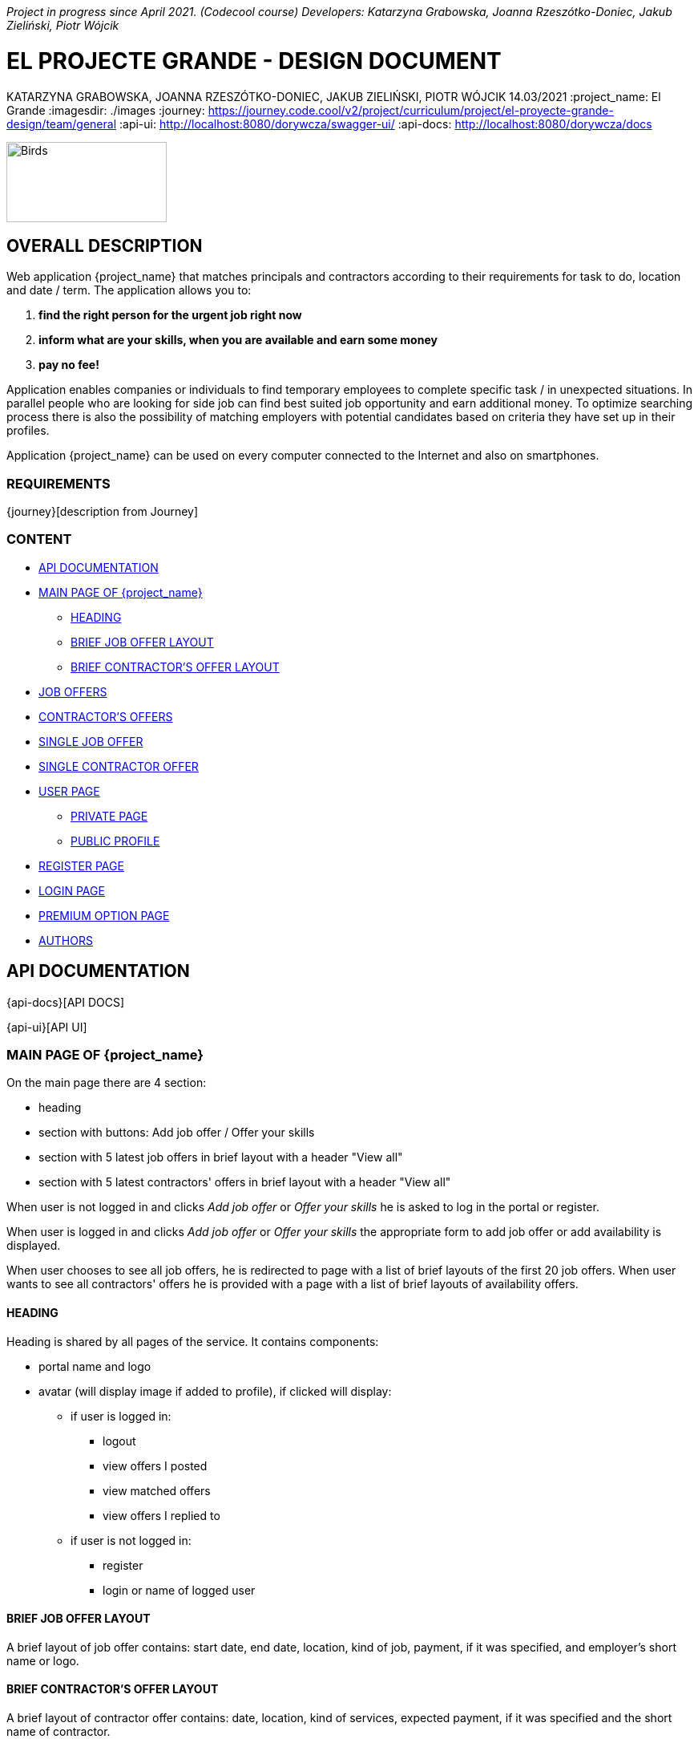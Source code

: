 _Project in progress since April 2021. (Codecool course)_ 
_Developers: Katarzyna Grabowska, Joanna Rzeszótko-Doniec, Jakub Zieliński, Piotr Wójcik_


= EL PROJECTE GRANDE - DESIGN DOCUMENT
KATARZYNA GRABOWSKA, JOANNA RZESZÓTKO-DONIEC, JAKUB ZIELIŃSKI, PIOTR WÓJCIK
14.03/2021
:project_name: El Grande
:imagesdir: ./images
:journey: https://journey.code.cool/v2/project/curriculum/project/el-proyecte-grande-design/team/general
:api-ui: http://localhost:8080/dorywcza/swagger-ui/
:api-docs: http://localhost:8080/dorywcza/docs


image::birds_rainbow-lorakeets.png[Birds,200,100]

== OVERALL DESCRIPTION

Web application {project_name} that matches principals and contractors according to their requirements for task to do, location and date / term. The application allows you to: +

. *find the right person for the urgent job right now*
. *inform what are your skills, when you are available and earn some money*
. *pay no fee!*

Application enables companies or individuals to find temporary employees to complete specific task  / in unexpected situations. In parallel people who are looking for side job can find best suited job opportunity and earn additional money. To optimize searching process there is also the possibility of matching employers with potential candidates based on criteria they have set up in their profiles.

Application {project_name} can be used on every computer connected to the Internet and also on smartphones.

=== REQUIREMENTS

{journey}[description from Journey]

=== CONTENT
* <<api_documentation>>
* <<main_page>>
** <<head>>
** <<brief_job_offer_layout>>
** <<brief_contractor_offer_layout>>
* <<job_offers>>
* <<contractor_offers>>
* <<single_job_offer>>
* <<single_contractor_offer>>
* <<user_page>>
** <<private_user_page>>
** <<public_user_page>>
* <<register_page>>
* <<login_page>>
* <<premium_option>>

* <<authors>>


[#api_documentation]
== API DOCUMENTATION

{api-docs}[API DOCS]

{api-ui}[API UI]


[#main_page]
=== MAIN PAGE OF {project_name}

On the main page there are 4 section:

* heading
* section with buttons: Add job offer / Offer your skills
//* section with buttons: I am an employer / I am a contractor
* section with 5 latest job offers in brief layout with a header "View all"
* section with 5 latest contractors' offers in brief layout with a header "View all"


When user is not logged in and clicks _Add job offer_  or _Offer your skills_ he is asked to log in the portal or register.

When user is logged in and clicks _Add job offer_ or _Offer your skills_ the appropriate form to add job offer or add availability is displayed.

When user chooses to see all job offers, he is redirected to page with a list of brief layouts of the first 20 job offers.  When user wants to see all contractors' offers he is provided with a page with a list of brief layouts of availability offers.


[#head]
==== HEADING
Heading is shared by all pages of the service. It contains components:

* portal name and logo
* avatar (will display image if added to profile), if clicked will display:
** if user is logged in:
*** logout
*** view offers I posted
*** view matched offers
*** view offers I replied to
** if user is not logged in:
*** register
*** login or  name of logged user


[#brief_job_offer_layout]
==== BRIEF JOB OFFER LAYOUT

A brief layout of job offer contains: start date, end date, location, kind of job, payment, if it was specified, and employer's short name or logo.


[#brief_contractor_offer_layout]
==== BRIEF CONTRACTOR'S OFFER LAYOUT

A brief layout of contractor offer contains: date, location, kind of services, expected payment, if it was specified and the short name of contractor.

[#job_offers]
=== JOB OFFERS

The page displays a list of the 20 latest offers in brief layout. There is a pagination at the bottom and above list of offered jobs. Every page displays 20 offers.

There is a section that allows user to filter offers according to:

* key word
* range of dates
* location
* kind of job (industry name)
* availability
* experience
* total hours of work
* employee name (from profile)

It is possible to combine different filtering criteria to get the most suitable results.

User can also browse offers in a dedicated map tool that shows offers on a map.


[#contractor_offers]
=== CONTRACTOR'S OFFERS

The page displays a list of the 20 latest offers in brief layout. There is a pagination at the bottom and above list of offered contractors' availability. Every page displays 20 offers.

There is a section that allows user to filter offers according to:

* key word
* industry
* range of dates
* location
* kind of job (industry name)
* availability
* experience required
* total hours of work
* contractor's name


It is possible to combine different filtering criteria to get the most suitable results.

User can also browse offers in a dedicated map tool that shows offers on a map.


[#single_job_offer]
=== SINGLE JOB OFFER

Single job offer display following job offer details:

* industry
* title
* description
* range of dates when work can be performed (from - to)
* preferred work schedule (day of the week and time of the day)
* location
* required experience (yes/no)
* required skills (optional: only if added when creating the offer)
* total hours of work (optional - displayed only if added to offer)
* salary (optional - displayed only if added to offer)
* supporting documents - images or files (optional - displayed only if added to offer)

Additionally, the offer contains:

* link to the employer profile
* link to the list of current employer's offers
* "Get in touch" button - when clicked the message is sent to offer Owner


[#single_contractor_offer]
=== SINGLE CONTRACTOR OFFER

Single job offer contains following job offer details:

* industry
* title
* description
* range of dates when work can be performed (from - to)
* preferred work schedule (day of the week and time of the day)
* location
* required experience (yes/no)
* skills (optional: only if added when creating the offer)
* total hours of work that employee is willing to work (optional - displayed only if added to offer)
* expected salary (optional - displayed only if added to offer)
* supporting documents - images or files (optional - displayed only if added to offer)

Additionally, the offer contains:

* link to the public contractor's profile
* link to the list of current contractor's offers
* "Get in touch" button - when clicked the message is sent to offer Owner


[#user_page]
=== USER PAGE

The application {project_name} allows the user to fill in and update his public profile and manage his own advertisements as well as rate other  users in case they cooperated together.

[#private_user_page]
==== PRIVATE PAGE

The private user profile consist of sections: general information, own offers, offers that he answered, rating other users.
The user has also possibility to choose the default main page after logging (a list of job offers or a list of contractors' offers ).
General information to set in user profile: name, short name, logo, types of offered services, experience, images that show sample of previous finished work.
User can also add other users to favourite list and manage this list.

[#public_user_page]
==== PUBLIC PROFILE

The public profile of user displays: name, logo, public contact details, [.line-through]#key-words of offered services#, short description, experience, images upload by user, rating, link to current list of added offers.  If the user is a contractor and simultaneously an employer , there is a link to second profile.


[#register_page]
=== REGISTER PAGE

* registration page available from the home page and from all pages for unregistered users via the button in the corner of the page
* page on the new route with the form
* fields: email address, password, repeat password, telephone number, regulations acceptance (checkbox) with a hyperlink to the page with the regulations
* there is a validation of the entered password (lowercase, uppercase, digits, special character, min 8 characters)
* after pressed registration button the data from the form goes to the database, the password is hashed
* after clicking the registration button, a popup appears with a 6-digit code to no (code sent by text message / randomly generated in the terminal)
* after entering the correct code, the account is considered verified, in the case of an incorrect code, the information about the error and a repeated attempt is displayed
* after successful registration user will be redirected to the user profile page

==== Technologies:
* @PostMapping(“/register”)
* postgreSql / pgAdmin - saving the user to the database
* table register_user (id, email, password[hash], phone_number)
* return (“/user”)

[#login_page]
=== LOGIN PAGE

* login page available from the home page and from all pages available to unregistered users via the button in the corner of the page
* after going to the login page, there is a form with the login and password
* after a successful date, the user is redirected to the home page
* in case of incorrect login data, an error message is displayed


==== Technologies:
* @PostMapping(“/login”)
* postgreSql / pgAdmin - checking if user exist in database
* return (“/”)

[#premium_option]
===  PREMIUM OPTION PAGE

Highlighting the advertisement (job offerer): option 3-7-14 days. For every matched the advertisement is moved to the top of the page, which goes to the home page.

==== Technologies:
* creating a “/ premium_options” route with a choice of additional plans
* creating a "/ payment" route with payment methods (credit card, paypal)


[#authors]
=== AUTHORS
[%hardbreaks]
Katarzyna Grabowska
Joanna Rzeszótko-Doniec
Jakub Zieliński
Piotr Wójcik






